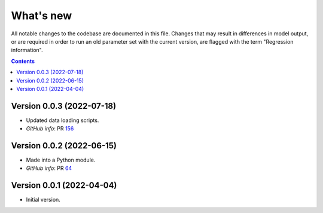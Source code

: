 ==========
What's new
==========

All notable changes to the codebase are documented in this file. Changes that may result in differences in model output, or are required in order to run an old parameter set with the current version, are flagged with the term "Regression information".

.. contents:: **Contents**
   :local:
   :depth: 1


Version 0.0.3 (2022-07-18)
--------------------------
- Updated data loading scripts.
- *GitHub info*: PR `156 <https://github.com/amath-idm/hpvsim/pull/156>`__


Version 0.0.2 (2022-06-15)
--------------------------
- Made into a Python module.
- *GitHub info*: PR `64 <https://github.com/amath-idm/hpvsim/pull/64>`__


Version 0.0.1 (2022-04-04)
--------------------------
- Initial version.